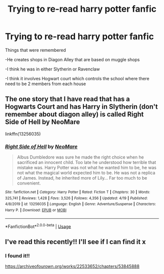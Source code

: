 #+TITLE: Trying to re-read harry potter fanfic

* Trying to re-read harry potter fanfic
:PROPERTIES:
:Author: Kitsune988
:Score: 2
:DateUnix: 1593579568.0
:DateShort: 2020-Jul-01
:FlairText: Request
:END:
Things that were remembered

-He creates shops in Diagon Alley that are based on muggle shops

-I think he was in either Slytherin or Ravenclaw

-I think it involves Hogwart court which controls the school where there need to be 2 members from each house


** The one story that I have read that has a Hogwarts Court and has Harry in Slytherin (don't remember about diagon alley) is called Right Side of Hell by NeoMare

linkffn(13256035)
:PROPERTIES:
:Author: reddog44mag
:Score: 1
:DateUnix: 1593619014.0
:DateShort: 2020-Jul-01
:END:

*** [[https://www.fanfiction.net/s/13256035/1/][*/Right Side of Hell/*]] by [[https://www.fanfiction.net/u/5554204/NeoMare][/NeoMare/]]

#+begin_quote
  Albus Dumbledore was sure he made the right choice when he sacrificed an innocent child. Too late he understood how terrible that mistake was. Harry Potter was not what he wanted him to be, he was not what the magical world expected him to be. He was not a replica of James. Instead, he inherited more of Lily... Far too much to be convenient.
#+end_quote

^{/Site/:} ^{fanfiction.net} ^{*|*} ^{/Category/:} ^{Harry} ^{Potter} ^{*|*} ^{/Rated/:} ^{Fiction} ^{T} ^{*|*} ^{/Chapters/:} ^{30} ^{*|*} ^{/Words/:} ^{325,741} ^{*|*} ^{/Reviews/:} ^{1,428} ^{*|*} ^{/Favs/:} ^{3,526} ^{*|*} ^{/Follows/:} ^{4,356} ^{*|*} ^{/Updated/:} ^{4/19} ^{*|*} ^{/Published/:} ^{4/8/2019} ^{*|*} ^{/id/:} ^{13256035} ^{*|*} ^{/Language/:} ^{English} ^{*|*} ^{/Genre/:} ^{Adventure/Suspense} ^{*|*} ^{/Characters/:} ^{Harry} ^{P.} ^{*|*} ^{/Download/:} ^{[[http://www.ff2ebook.com/old/ffn-bot/index.php?id=13256035&source=ff&filetype=epub][EPUB]]} ^{or} ^{[[http://www.ff2ebook.com/old/ffn-bot/index.php?id=13256035&source=ff&filetype=mobi][MOBI]]}

--------------

*FanfictionBot*^{2.0.0-beta} | [[https://github.com/tusing/reddit-ffn-bot/wiki/Usage][Usage]]
:PROPERTIES:
:Author: FanfictionBot
:Score: 1
:DateUnix: 1593619033.0
:DateShort: 2020-Jul-01
:END:


** I've read this recently!! I'll see if I can find it x
:PROPERTIES:
:Score: 1
:DateUnix: 1593622499.0
:DateShort: 2020-Jul-01
:END:

*** I found it!!

[[https://archiveofourown.org/works/22533652/chapters/53845888]]
:PROPERTIES:
:Score: 1
:DateUnix: 1593622710.0
:DateShort: 2020-Jul-01
:END:
